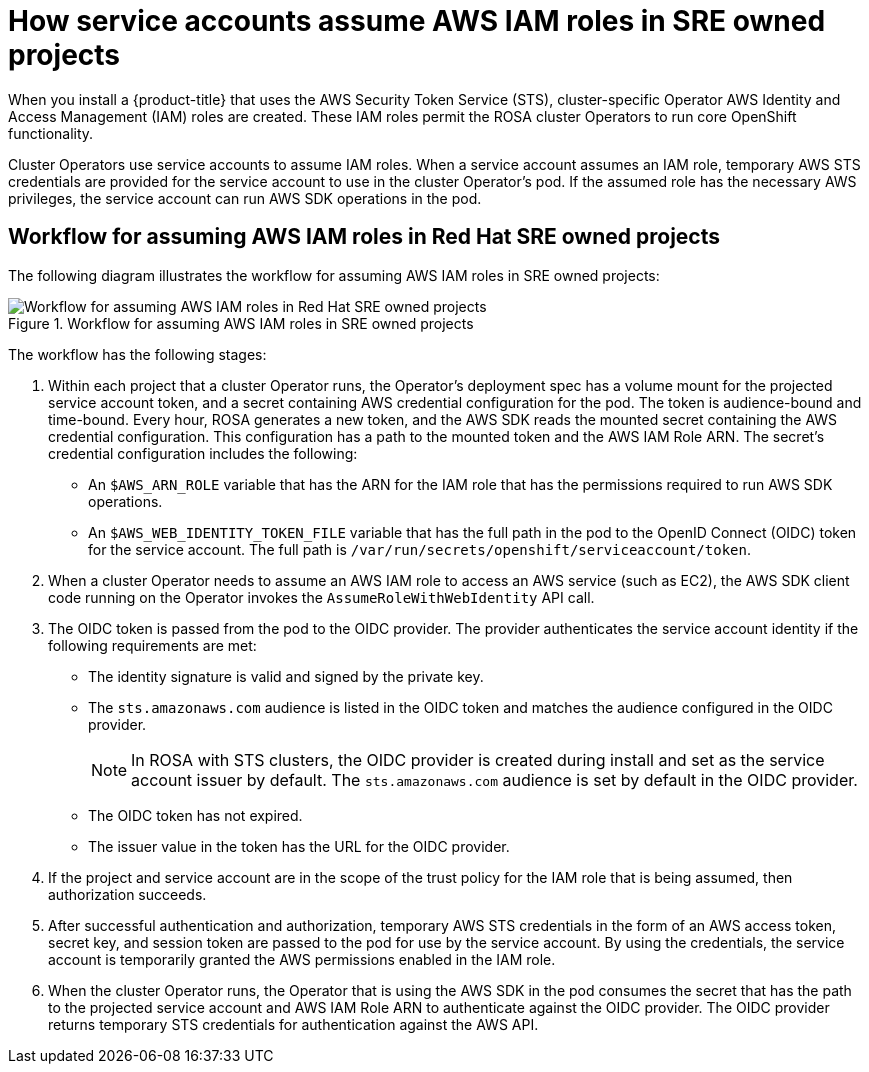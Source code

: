 // Module included in the following assemblies:
//
// * authentication/assuming-an-aws-iam-role-for-a-service-account.adoc
// * rosa_architecture/rosa_policy_service_definition/rosa-sre-access.adoc

:_mod-docs-content-type: CONCEPT
[id="how-service-accounts-assume-aws-iam-roles-in-sre-owned-projects_{context}"]
= How service accounts assume AWS IAM roles in SRE owned projects

When you install a {product-title}
ifdef::openshift-rosa-hcp[]
cluster,
endif::openshift-rosa-hcp[]
ifndef::openshift-rosa-hcp[]
that uses the AWS Security Token Service (STS),
endif::openshift-rosa-hcp[]
cluster-specific Operator AWS Identity and Access Management (IAM) roles are created. These IAM roles permit the ROSA cluster Operators to run core OpenShift functionality.

Cluster Operators use service accounts to assume IAM roles. When a service account assumes an IAM role, temporary AWS STS credentials are provided for the service account to use in the cluster Operator's pod. If the assumed role has the necessary AWS privileges, the service account can run AWS SDK operations in the pod.


[id="workflow-for-assuming-aws-iam-roles-in-sre-owned-projects_{context}"]
== Workflow for assuming AWS IAM roles in Red{nbsp}Hat SRE owned projects

The following diagram illustrates the workflow for assuming AWS IAM roles in SRE owned projects:

.Workflow for assuming AWS IAM roles in SRE owned projects
image::workflow-assuming-aws-iam-roles-sre-owned-projects.png[Workflow for assuming AWS IAM roles in Red{nbsp}Hat SRE owned projects]

The workflow has the following stages:

. Within each project that a cluster Operator runs, the Operator's deployment spec has a volume mount for the projected service account token, and a secret containing AWS credential configuration for the pod. The token is audience-bound and time-bound. Every hour, ROSA generates a new token, and the AWS SDK reads the mounted secret containing the AWS credential configuration. This configuration has a path to the mounted token and the AWS IAM Role ARN. The secret's credential configuration includes the following:

** An `$AWS_ARN_ROLE` variable that has the ARN for the IAM role that has the permissions required to run AWS SDK operations.

** An `$AWS_WEB_IDENTITY_TOKEN_FILE` variable that has the full path in the pod to the OpenID Connect (OIDC) token for the service account. The full path is `/var/run/secrets/openshift/serviceaccount/token`.

. When a cluster Operator needs to assume an AWS IAM role to access an AWS service (such as EC2), the AWS SDK client code running on the Operator invokes the `AssumeRoleWithWebIdentity` API call.

. The OIDC token is passed from the pod to the OIDC provider. The provider authenticates the service account identity if the following requirements are met:

** The identity signature is valid and signed by the private key.

** The `sts.amazonaws.com` audience is listed in the OIDC token and matches the audience configured in the OIDC provider.
+
[NOTE]
====
In ROSA with STS clusters, the OIDC provider is created during install and set as the service account issuer by default. The `sts.amazonaws.com` audience is set by default in the OIDC provider.
====

** The OIDC token has not expired.

** The issuer value in the token has the URL for the OIDC provider.

. If the project and service account are in the scope of the trust policy for the IAM role that is being assumed, then authorization succeeds.

. After successful authentication and authorization, temporary AWS STS credentials in the form of an AWS access token, secret key, and session token are passed to the pod for use by the service account. By using the credentials, the service account is temporarily granted the AWS permissions enabled in the IAM role.

. When the cluster Operator runs, the Operator that is using the AWS SDK in the pod consumes the secret that has the path to the projected service account and AWS IAM Role ARN to authenticate against the OIDC provider. The OIDC provider returns temporary STS credentials for authentication against the AWS API.
